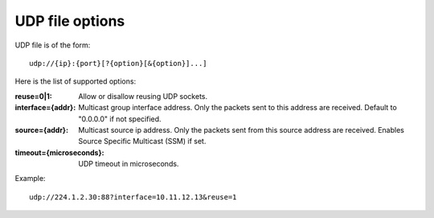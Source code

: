 UDP file options
^^^^^^^^^^^^^^^^

UDP file is of the form::

    udp://{ip}:{port}[?{option}[&{option}]...]

Here is the list of supported options:

:reuse=0|1:

    Allow or disallow reusing UDP sockets.

:interface={addr}:

    Multicast group interface address. Only the packets sent to this address are
    received. Default to "0.0.0.0" if not specified.

:source={addr}:

    Multicast source ip address. Only the packets sent from this source address
    are received. Enables Source Specific Multicast (SSM) if set.

:timeout={microseconds}:

    UDP timeout in microseconds.

Example::

    udp://224.1.2.30:88?interface=10.11.12.13&reuse=1
